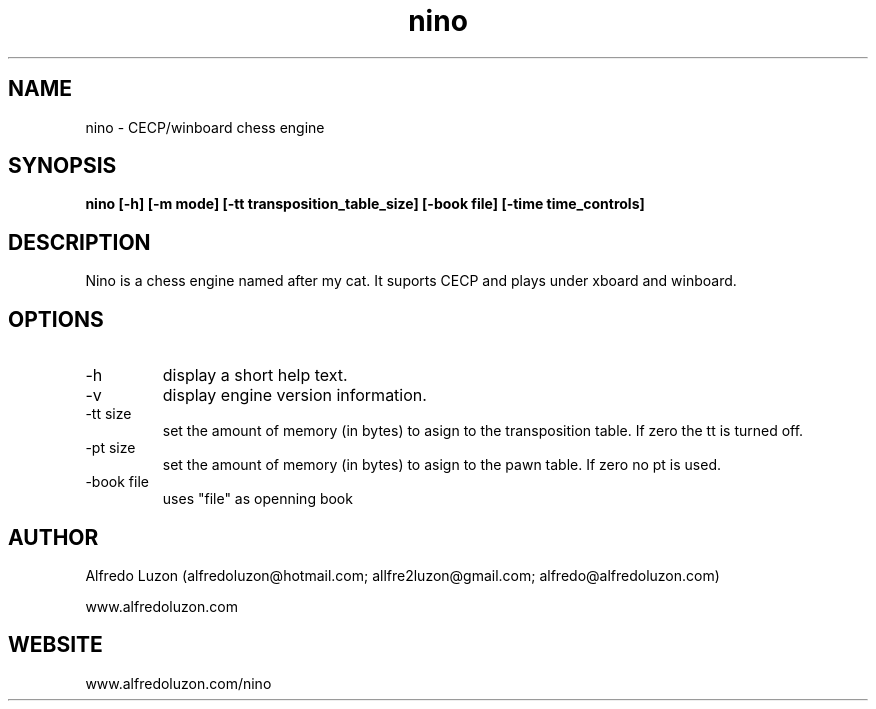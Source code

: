 .TH nino 1 engine "November 25, 2012" "Version 0.1"  
.SH NAME 
 nino - CECP/winboard chess engine
.SH SYNOPSIS
.B nino [\-h] [\-m mode] [\-tt transposition_table_size] [\-book file] [\-time time_controls]
.SH DESCRIPTION
Nino is a chess engine named after my cat. It suports CECP and plays under xboard and winboard.
.SH OPTIONS
.TP
\-h
display a short help text.
.TP
\-v
display engine version information.
.TP
\-tt size
set the amount of memory (in bytes) to asign to the transposition table. If zero the tt is turned off.
.TP
\-pt size
set the amount of memory (in bytes) to asign to the pawn table. If zero no pt is used.
.TP
\-book file
uses "file" as openning book
.SH AUTHOR
Alfredo Luzon (alfredoluzon@hotmail.com; allfre2luzon@gmail.com; alfredo@alfredoluzon.com)
.PP
www.alfredoluzon.com
.SH WEBSITE
www.alfredoluzon.com/nino
